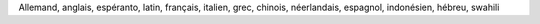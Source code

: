Allemand, anglais, espéranto, latin, français, italien, grec, chinois, néerlandais, espagnol, indonésien, hébreu, swahili
